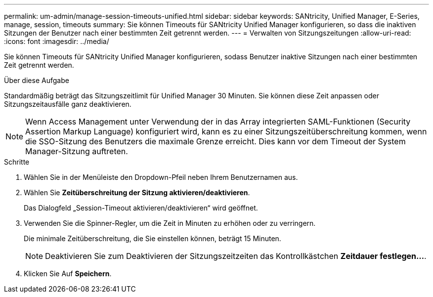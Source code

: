 ---
permalink: um-admin/manage-session-timeouts-unified.html 
sidebar: sidebar 
keywords: SANtricity, Unified Manager, E-Series, manage, session, timeouts 
summary: Sie können Timeouts für SANtricity Unified Manager konfigurieren, so dass die inaktiven Sitzungen der Benutzer nach einer bestimmten Zeit getrennt werden. 
---
= Verwalten von Sitzungszeitungen
:allow-uri-read: 
:icons: font
:imagesdir: ../media/


[role="lead"]
Sie können Timeouts für SANtricity Unified Manager konfigurieren, sodass Benutzer inaktive Sitzungen nach einer bestimmten Zeit getrennt werden.

.Über diese Aufgabe
Standardmäßig beträgt das Sitzungszeitlimit für Unified Manager 30 Minuten. Sie können diese Zeit anpassen oder Sitzungszeitausfälle ganz deaktivieren.


NOTE: Wenn Access Management unter Verwendung der in das Array integrierten SAML-Funktionen (Security Assertion Markup Language) konfiguriert wird, kann es zu einer Sitzungszeitüberschreitung kommen, wenn die SSO-Sitzung des Benutzers die maximale Grenze erreicht. Dies kann vor dem Timeout der System Manager-Sitzung auftreten.

.Schritte
. Wählen Sie in der Menüleiste den Dropdown-Pfeil neben Ihrem Benutzernamen aus.
. Wählen Sie *Zeitüberschreitung der Sitzung aktivieren/deaktivieren*.
+
Das Dialogfeld „Session-Timeout aktivieren/deaktivieren“ wird geöffnet.

. Verwenden Sie die Spinner-Regler, um die Zeit in Minuten zu erhöhen oder zu verringern.
+
Die minimale Zeitüberschreitung, die Sie einstellen können, beträgt 15 Minuten.

+
[NOTE]
====
Deaktivieren Sie zum Deaktivieren der Sitzungszeitzeiten das Kontrollkästchen *Zeitdauer festlegen...*.

====
. Klicken Sie Auf *Speichern*.

